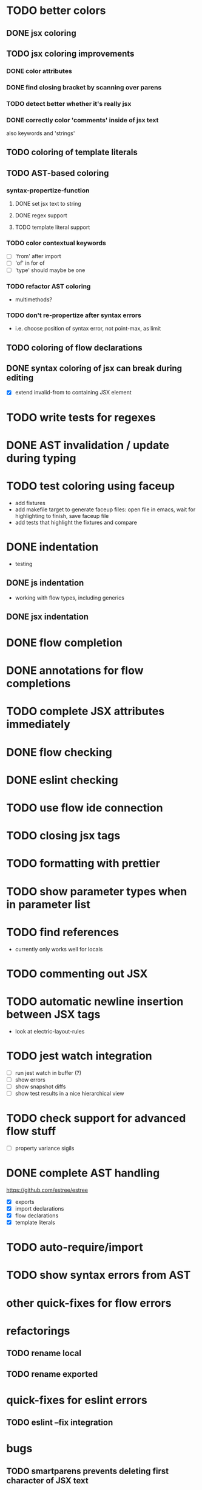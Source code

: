 * TODO better colors
** DONE jsx coloring
   CLOSED: [2017-04-11 Di 22:19]
** TODO jsx coloring improvements
*** DONE color attributes
    CLOSED: [2017-04-14 Fr 22:36]
*** DONE find closing bracket by scanning over parens
    CLOSED: [2017-04-14 Fr 22:36]
*** TODO detect better whether it's really jsx
*** DONE correctly color 'comments' inside of jsx text
    CLOSED: [2017-04-16 So 10:26]
also keywords and 'strings'
** TODO coloring of template literals
** TODO AST-based coloring
*** syntax-propertize-function
**** DONE set jsx text to string
     CLOSED: [2017-04-16 So 13:21]
**** DONE regex support
     CLOSED: [2017-04-16 So 13:24]
**** TODO template literal support
*** TODO color contextual keywords
 - [ ] 'from' after import
 - [ ] 'of' in for of
 - [ ] 'type' should maybe be one
*** TODO refactor AST coloring
 - multimethods?
*** TODO don't re-propertize after syntax errors
 - i.e. choose position of syntax error, not point-max, as limit
** TODO coloring of flow declarations
** DONE syntax coloring of jsx can break during editing
   CLOSED: [2017-04-16 So 13:19]
 - [X] extend invalid-from to containing JSX element
* TODO write tests for regexes
* DONE AST invalidation / update during typing
  CLOSED: [2017-04-15 Sa 19:24]
* TODO test coloring using faceup
 - add fixtures
 - add makefile target to generate faceup files: open file in emacs, wait for
   highlighting to finish, save faceup file
 - add tests that highlight the fixtures and compare
* DONE indentation
  CLOSED: [2017-04-16 So 10:24]
 - testing
** DONE js indentation
   CLOSED: [2017-04-16 So 10:24]
 - working with flow types, including generics
** DONE jsx indentation
   CLOSED: [2017-04-16 So 10:24]
* DONE flow completion
  CLOSED: [2017-04-15 Sa 19:24]
* DONE annotations for flow completions
  CLOSED: [2017-04-16 So 01:15]
* TODO complete JSX attributes immediately
* DONE flow checking
  CLOSED: [2017-04-14 Fr 23:21]
* DONE eslint checking
  CLOSED: [2017-04-14 Fr 23:21]
* TODO use flow ide connection
* TODO closing jsx tags
* TODO formatting with prettier
* TODO show parameter types when in parameter list
* TODO find references
 - currently only works well for locals
* TODO commenting out JSX
* TODO automatic newline insertion between JSX tags
 - look at electric-layout-rules
* TODO jest watch integration
 - [ ] run jest watch in buffer (?)
 - [ ] show errors
 - [ ] show snapshot diffs
 - [ ] show test results in a nice hierarchical view
* TODO check support for advanced flow stuff
 - [ ] property variance sigils
* DONE complete AST handling
  CLOSED: [2017-04-16 So 13:49]
https://github.com/estree/estree
 - [X] exports
 - [X] import declarations
 - [X] flow declarations
 - [X] template literals
* TODO auto-require/import
* TODO show syntax errors from AST
* other quick-fixes for flow errors
* refactorings
** TODO rename local
** TODO rename exported
* quick-fixes for eslint errors
** TODO eslint --fix integration
* bugs
** TODO smartparens prevents deleting first character of JSX text
** TODO smartparens can't match delimiters in template literal
